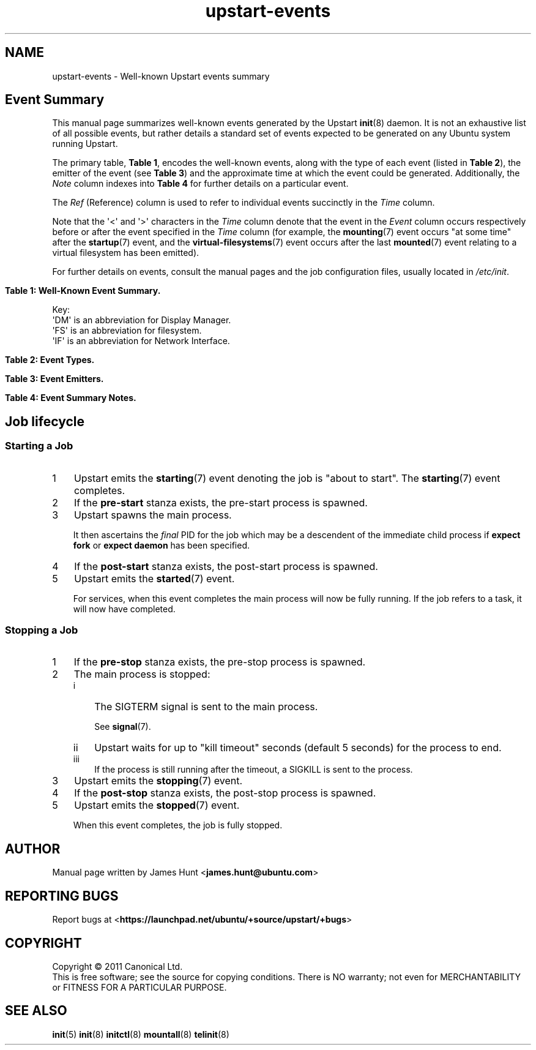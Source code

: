'\" t
.TH upstart-events 7 2011-03-24 upstart
.\"
.SH NAME
upstart-events \- Well-known Upstart events summary
.\"
.SH Event Summary

This manual page summarizes well-known events generated by the Upstart
.BR init (8)
daemon.
It is not an exhaustive list of all possible events, but rather details
a standard set of events expected to be generated on any Ubuntu system
running Upstart.

The primary table, \fBTable 1\fP, encodes the well-known events, along
with the type of each event (listed in \fBTable 2\fP), the emitter of
the event (see \fBTable 3\fP) and the approximate time at which the
event could be generated. Additionally, the \fINote\fP column indexes
into \fBTable 4\fP for further details on a particular event.

The \fIRef\fP (Reference) column is used to refer to individual
events succinctly in the \fITime\fP column.

Note that the \(aq<\(aq and \(aq>\(aq characters in the \fITime\fP column denote
that the event in the \fIEvent\fP column occurs respectively before or
after the event specified in the \fITime\fP column (for example, the
\fBmounting\fP(7) event occurs "at some time" after the \fBstartup\fP(7)
event, and the \fBvirtual\-filesystems\fP(7) event occurs after the last
\fBmounted\fP(7) event relating to a virtual filesystem has been emitted).

For further details on events, consult the manual pages and the job
configuration files, usually located in \fI/etc/init\fP.
.\"

.\" Flush-left to allow table to be viewed on 80-col display without
.\" wrapping.
.nr old_po .po
.nr old_in .in
.po 0
.in 0
.sp 1
\fBTable 1: Well-Known Event Summary.\fP
.TS
box, tab (@);
c | c | c | c | c | c
c | l | c | c | l | c.
Ref@Event@Type@Emit@Time@Note
=
  @\fBall\-swaps\fP@S@M@> (5)@
  @\fBcontrol\-alt\-delete\fP(7)@S@A@> (5)@A
  @dbus\-activation@S@B@> D\-Bus client request@
  @device\-not\-ready@H@M@> (2)@N
  @desktop\-session\-start@H@D@> \fBX\fP(7) session created@B
  @desktop\-shutdown@H@D@> \fBX\fP(7) session ended@O
  @drm\-device\-added@S@U@> (5)@C
  @\fBfilesystem\fP@S@M@After last (1)@D
  @graphics\-device\-added@S@U@> (5)@C
  @\fBkeyboard\-request\fP(7)@S@A@> (5)@E
  @\fBlocal\-filesystems\fP(7)@S@M@> (6)@
  @login\-session\-start@H@D@< DM running@F
1@\fBmounted\fP(7)@H@M@> associated (2)@G
2@\fBmounting\fP(7)@H@M@> (5)@H
3@net\-device\-added@S@U@> (5)@C
  @net\-device\-changed@S@U@> (5)@C
  @net\-device\-down@S@F@< (4)@C
4@net\-device\-removed@S@U@> (5)@C
  @net\-device\-up@S@F,N@> (3)@C
  @\fBpower\-\%status\-\%changed\fP(7)@S@I@> (5)@I
  @\fBremote\-\%filesystems\fP(7)@S@M@> (6)@
  @\fBrunlevel\fP(7)@M@T@> (5)@
  @\fBsocket\fP(7)@S@S@> socket connection@
5@\fBstartup\fP(7)@S@I@Boot@J
  @\fBstarted\fP(7)@S@I@> job started@K
  @\fBstarting\fP(7)@H@I@< job starts@K
  @static\-network\-up@S@I@> last static IF up@
  @\fBstopped\fP(7)@S@I@> job stopped@K
  @\fBstopping\fP(7)@H@I@< job stops@K
  @T{
unmounted\-\:remote\-\:filesystems
T}@H@V@T{
> last remote FS unmounted
T}@L
6@\fBvirtual\-\:filesystems\fP(7)@S@M@> last virtual FS (1)@M
.TE
.po \n[old_po]
.in \n[old_in]
.P
Key:
  \(aqDM\(aq is an abbreviation for Display Manager.
  \(aqFS\(aq is an abbreviation for filesystem.
  \(aqIF\(aq is an abbreviation for Network Interface.

.\"
.P
.sp 1
.nr old_po .po
.nr old_in .in
.po 0
.in 0
\fBTable 2: Event Types.\fP
.TS
box, tab (@);
c | l |l
c | l |l.
Ref@Event Type@Notes
=
H@Hook@T{
Blocking. Waits for events that \fBstart on\fP or \fBstop on\fP this
event.
T}
M@Method@Blocking task.
S@Signal@Non-blocking.
.TE
.po \n[old_po]
.in \n[old_in]

.\"
.P
.nr old_po .po
.nr old_in .in
.po 0
.in 0
.sp 1
\fBTable 3: Event Emitters.\fP
.TS
box, tab (@);
c | l |l
c | l |l.
Ref@Emitter@Notes
=
A@System Administrator (initiator)@Technically emitted by init(8).
B@\fBdbus\-daemon\fP(1)@Run with "\fI\-\-activation=upstart"\fP
D@Display Manager@e.g. lightdm/gdm/kdm/xdm.
F@\fBifup\fP(8) or \fBifdown\fP(8)@See \fI/etc/network/\fP.
I@\fBinit\fP(8)@
M@\fBmountall\fP(8)@
N@network\-interface job@
S@\fBupstart\-socket\-bridge\fP(8)@
T@\fBtelinit\fP(8), \fBshutdown\fP(8)@
U@\fBupstart\-udev\-bridge\fP(8)@
V@System V init system@
.TE
.po \n[old_po]
.in \n[old_in]

.\"
.P
.nr old_po .po
.nr old_in .in
.po 0
.in 0
\fBTable 4: Event Summary Notes.\fP
.TS
box, tab (@);
c | l
c | l.
Note@Detail
=
A@T{
Requires administrator to press Control-Alt-Delete key
combination on the console.
T}
B@Event generated when user performs graphical login.
C@T{
These are specific examples. \fBupstart\-udev\-bridge\fP(8) will emit
events which match the pattern, "\fIS\fP\-device\-\fIA\fP" where
\(aqS\(aq is the udev \fIsubsystem\fP and \(aqA\(aq is the udev \fIaction\fP. See
\fBudev\fP(7) and for further details. If you have sysfs
mounted, you can look in \fI/sys/class/\fP for possible values for subsystem.
T}
D@Note this is in the singular - there is no \(aqfilesystems\(aq event.
E@T{
Emitted when administrator presses Alt-UpArrow key combination on
the console.
T}
F@T{
Denotes Display Manager running (about to be displayed), but no users
logged in yet.
T}
G@Generated for each mount that completes successfully.
H@T{
Emitted when mount attempt for single entry from \fBfstab\fP(5)
for any filesystem type is about to begin.
T}
I@Emitted when Upstart receives the SIGPWR signal.
J@Initial event.
K@T{
Although the events are emmitted by \fBinit\fP(8), the instigator may be
\fBinitctl\fP(8) if a System Administrator has manually started or
stopped a job.
T}
L@\fI/etc/init/umountnfs.sh\fP.
M@Emitted when all virtual filesystems (such as \fI/proc\fR) mounted.
N@T{
Emitted when the \fI\-\-dev\-wait\-time\fP timeout is exceeded for
\fBmountall\fP(8).  This defaults to 30 seconds.
T}
O@T{
Emitted when the \fIX\fP(7) display manager exits at shutdown or reboot, to
hand off to the shutdown splash manager.
T}
.TE
.po \n[old_po]
.in \n[old_in]

.SH Job lifecycle
.\"
.SS Starting a Job
.nr step 1 1
.IP \n[step] 3
Upstart emits the \fBstarting\fP(7) event denoting the job is
"about to start". The \fBstarting\fP(7) event completes.
.IP \n+[step] 3
If the \fBpre\-start\fP stanza exists, the pre\-start process is
spawned.
.IP \n+[step] 3
Upstart spawns the main process.
.sp
It then ascertains the \fIfinal\fP PID for the job which may be a
descendent of the immediate child process if \fBexpect fork\fP or
\fBexpect daemon\fP has been specified.
.IP \n+[step] 3
If the \fBpost\-start\fP stanza exists, the post\-start process is
spawned.
.IP \n+[step] 3
Upstart emits the \fBstarted\fP(7) event.
.sp 1
For services, when this event completes the main process will now be fully
running. If the job refers to a task, it will now have completed.

.SS Stopping a Job

.nr step 1 1
.IP \n[step] 3
If the \fBpre\-stop\fP stanza exists, the pre\-stop process is
spawned.
.IP \n+[step] 3
The main process is stopped:
.RS
.nr step2 1 1
.af step2 i
.IP \n[step2] 3
The SIGTERM signal is sent to the main process.
.sp 1
See \fBsignal\fP(7).
.IP \n+[step2] 3
Upstart waits for up to "kill timeout" seconds (default 5 seconds) for
the process to end.
.IP \n+[step2] 3
If the process is still running after the timeout, a SIGKILL is sent to the process.
.RE
.IP \n+[step] 3
Upstart emits the \fBstopping\fP(7) event.
.IP \n+[step] 3
If the \fBpost\-stop\fP stanza exists, the post\-stop process is
spawned.
.IP \n+[step] 3
Upstart emits the \fBstopped\fP(7) event.
.sp 1
When this event completes, the job is fully stopped.

.SH AUTHOR
Manual page written by James Hunt
.RB < james.hunt@ubuntu.com >
.\"
.SH REPORTING BUGS
Report bugs at
.RB < https://launchpad.net/ubuntu/+source/upstart/+bugs >
.\"
.SH COPYRIGHT
Copyright \(co 2011 Canonical Ltd.
.br
This is free software; see the source for copying conditions.  There is NO
warranty; not even for MERCHANTABILITY or FITNESS FOR A PARTICULAR PURPOSE.
.\"
.SH SEE ALSO
.BR init (5)
.BR init (8)
.BR initctl (8)
.BR mountall (8)
.BR telinit (8)
